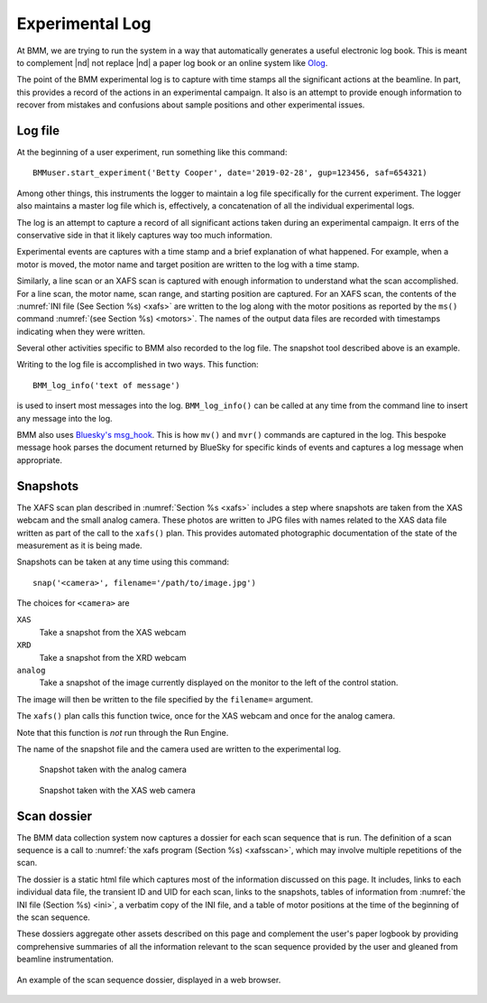 ..
   This manual is copyright 2018 Bruce Ravel and released under
   The Creative Commons Attribution-ShareAlike License
   http://creativecommons.org/licenses/by-sa/3.0/

.. _log:

Experimental Log
================

At BMM, we are trying to run the system in a way that automatically
generates a useful electronic log book.  This is meant to complement
|nd| not replace |nd| a paper log book or an online system like `Olog
<http://olog.github.io/2.2.7-SNAPSHOT/>`_.

The point of the BMM experimental log is to capture with time stamps
all the significant actions at the beamline.  In part, this provides a
record of the actions in an experimental campaign.  It also is an
attempt to provide enough information to recover from mistakes and
confusions about sample positions and other experimental issues.

.. _logfile:

Log file
--------

At the beginning of a user experiment, run something like this command::

  BMMuser.start_experiment('Betty Cooper', date='2019-02-28', gup=123456, saf=654321)

Among other things, this instruments the logger to maintain a log file
specifically for the current experiment.  The logger also maintains a
master log file which is, effectively, a concatenation of all the
individual experimental logs.

The log is an attempt to capture a record of all significant actions
taken during an experimental campaign.  It errs of the conservative
side in that it likely captures way too much information.

Experimental events are captures with a time stamp and a brief
explanation of what happened.  For example, when a motor is moved, the
motor name and target position are written to the log with a time
stamp.

Similarly, a line scan or an XAFS scan is captured with enough
information to understand what the scan accomplished.  For a line
scan, the motor name, scan range, and starting position are captured.
For an XAFS scan, the contents of the :numref:`INI file (See Section
%s) <xafs>` are written to the log along with the motor positions as
reported by the ``ms()`` command :numref:`(see Section %s) <motors>`.
The names of the output data files are recorded with timestamps
indicating when they were written.

Several other activities specific to BMM also recorded to the log file.
The snapshot tool described above is an example.

Writing to the log file is accomplished in two ways.  This function::

  BMM_log_info('text of message')

is used to insert most messages into the log.  ``BMM_log_info()`` can
be called at any time from the command line to insert any message into
the log.

BMM also uses `Bluesky's msg_hook
<https://nsls-ii.github.io/bluesky/debugging.html#message-hook>`_.
This is how ``mv()`` and ``mvr()`` commands are captured in the log.
This bespoke message hook parses the document returned by BlueSky for
specific kinds of events and captures a log message when appropriate.

.. _snap:

Snapshots
---------

The XAFS scan plan described in :numref:`Section %s <xafs>` includes a
step where snapshots are taken from the XAS webcam and the small
analog camera.  These photos are written to JPG files with names
related to the XAS data file written as part of the call to the
``xafs()`` plan.  This provides automated photographic documentation
of the state of the measurement as it is being made.

Snapshots can be taken at any time using this command::

  snap('<camera>', filename='/path/to/image.jpg')

The choices for ``<camera>`` are

``XAS``
  Take a snapshot from the XAS webcam

``XRD``
  Take a snapshot from the XRD webcam

``analog``
  Take a snapshot of the image currently displayed on the monitor to
  the left of the control station.

The image will then be written to the file specified by the
``filename=`` argument.

The ``xafs()`` plan calls this function twice, once for the XAS webcam
and once for the analog camera.

Note that this function is `not` run through the Run Engine.

The name of the snapshot file and the camera used are written to the
experimental log.


.. subfigstart::

.. _fig-anacam:
.. figure::  _images/analog.jpg
   :target: _images/analog.jpg
   :width: 75%

   Snapshot taken with the analog camera

.. _fig-xascam:
.. figure::  _images/XASwebcam.jpg
   :target: _images/XASwebcam.jpg
   :width: 100%

   Snapshot taken with the XAS web camera

.. subfigend::
   :width: 0.45
   :label: _fig-snapshots


.. _dossier:

Scan dossier
------------

The BMM data collection system now captures a dossier for each scan
sequence that is run.  The definition of a scan sequence is a call to 
:numref:`the xafs program (Section %s) <xafsscan>`, which may
involve multiple repetitions of the scan.

The dossier is a static html file which captures most of the
information discussed on this page.  It includes, links to each
individual data file, the transient ID and UID for each scan, links to
the snapshots, tables of information from :numref:`the INI file
(Section %s) <ini>`, a verbatim copy of the INI file, and a table of
motor positions at the time of the beginning of the scan sequence.

These dossiers aggregate other assets described on this page and
complement the user's paper logbook by providing comprehensive
summaries of all the information relevant to the scan sequence
provided by the user and gleaned from beamline instrumentation.

.. _fig-dossier:
.. figure::  _images/dossier.png
   :target: _images/dossier.png
   :width: 70%
   :align: center

   An example of the scan sequence dossier, displayed in a web browser.


